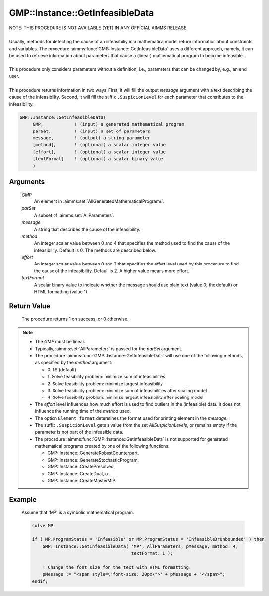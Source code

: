 .. aimms:procedure:: GMP::Instance::GetInfeasibleData(GMP, parSet, message, method, effort, textFormat)

.. _GMP::Instance::GetInfeasibleData:

GMP::Instance::GetInfeasibleData
================================

| NOTE: THIS PROCEDURE IS NOT AVAILABLE (YET) IN ANY OFFICIAL AIMMS RELEASE.
|
| Usually, methods for detecting the cause of an infeasibiliy in a mathematica model
  return information about constraints and variables. The procedure
  :aimms:func:`GMP::Instance::GetInfeasibleData` uses a different approach, namely, it
  can be used to retrieve information about parameters that cause a (linear)
  mathematical program to become infeasible.
| 
| This procedure only considers parameters without a definition, i.e.,
  parameters that can be changed by, e.g., an end user.
| 
| This procedure returns information in two ways. First, it will fill the output
  *message* argument with a text describing the cause of the infeasibility.
  Second, it will fill the suffix ``.SuspicionLevel`` for each parameter that contributes
  to the infeasibility.

.. code-block:: aimms

    GMP::Instance::GetInfeasibleData(
         GMP,            ! (input) a generated mathematical program
         parSet,         ! (input) a set of parameters
         message,        ! (output) a string parameter
         [method],       ! (optional) a scalar integer value
         [effort],       ! (optional) a scalar integer value
         [textFormat]    ! (optional) a scalar binary value
         )

Arguments
---------

    *GMP*
        An element in :aimms:set:`AllGeneratedMathematicalPrograms`.

    *parSet*
        A subset of :aimms:set:`AllParameters`.

    *message*
        A string that describes the cause of the infeasibility.

    *method*
        An integer scalar value between 0 and 4 that specifies the method used to find
        the cause of the infeasibility. Default is 0. The methods are described below.

    *effort*
        An integer scalar value between 0 and 2 that specifies the effort level used
        by this procedure to find the cause of the infeasibility. Default is 2. A higher
        value means more effort.

    *textFormat*
        A scalar binary value to indicate whether the message should use plain text
        (value 0; the default) or HTML formatting (value 1).

Return Value
------------

    The procedure returns 1 on success, or 0 otherwise.

.. note::

    -  The *GMP* must be linear.

    -  Typically, :aimms:set:`AllParameters` is passed for the *parSet* argument.

    -  The procedure :aimms:func:`GMP::Instance::GetInfeasibleData` will use one of the
       following methods, as specified by the *method* argument:

       - 0: IIS (default)

       - 1: Solve feasibility problem: minimize sum of infeasibilities

       - 2: Solve feasibility problem: minimize largest infeasibility

       - 3: Solve feasibility problem: minimize sum of infeasibilities after scaling model

       - 4: Solve feasibility problem: minimize largest infeasibility after scaling model

    -  The *effort* level influences how much effort is used to find outliers in the (infeasible)
       data. It does not influence the running time of the *method* used.

    -  The option ``Element format`` determines the format used for printing element in the *message*.

    -  The suffix ``.SuspicionLevel`` gets a value from the set `AllSuspicionLevels`, or remains empty
       if the parameter is not part of the infeasible data.

    -  The procedure :aimms:func:`GMP::Instance::GetInfeasibleData` is not supported for generated
       mathematical programs created by one of the following functions:

       -  GMP::Instance::GenerateRobustCounterpart,
       
       -  GMP::Instance::GenerateStochasticProgram,
       
       -  GMP::Instance::CreatePresolved,
       
       -  GMP::Instance::CreateDual, or
       
       -  GMP::Instance::CreateMasterMIP.

Example
-------

    Assume that 'MP' is a symbolic mathematical program.

    .. code-block:: aimms

               solve MP;
               
               if ( MP.ProgramStatus = 'Infeasible' or MP.ProgramStatus = 'InfeasibleOrUnbounded' ) then
                   GMP::Instance::GetInfeasibleData( 'MP', AllParameters, pMessage, method: 4,
                                                     textFormat: 1 );
                   
                   ! Change the font size for the text with HTML formatting.
                   pMessage := "<span style=\"font-size: 20px\">" + pMessage + "</span>";
               endif;

